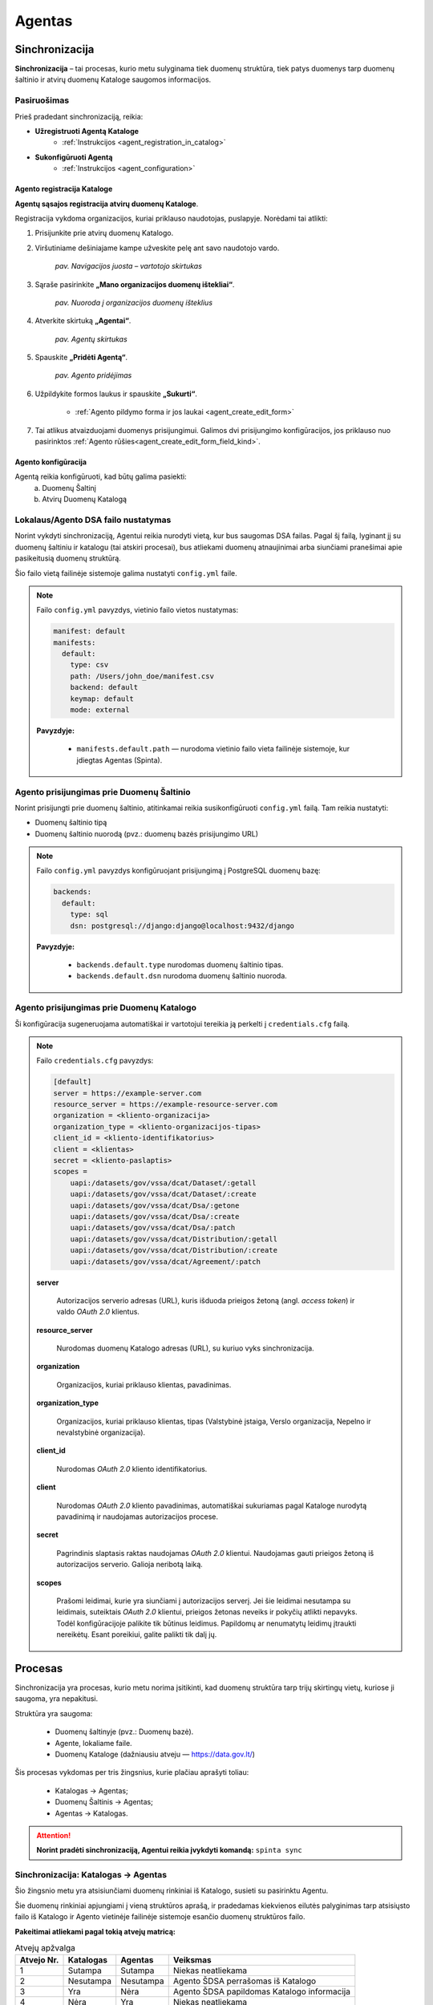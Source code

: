 .. default-role:: literal

.. _agentas:

#######
Agentas
#######


Sinchronizacija
***************

**Sinchronizacija** – tai procesas, kurio metu sulyginama tiek duomenų struktūra, tiek patys duomenys tarp duomenų
šaltinio ir atvirų duomenų Kataloge saugomos informacijos.


Pasiruošimas
============

Prieš pradedant sinchronizaciją, reikia:

- **Užregistruoti Agentą Kataloge**
    - :ref:`Instrukcijos <agent_registration_in_catalog>`
- **Sukonfigūruoti Agentą**
    - :ref:`Instrukcijos <agent_configuration>`


.. _agent_registration_in_catalog:

Agento registracija Kataloge
----------------------------

**Agentų sąsajos registracija atvirų duomenų Kataloge**.

Registracija vykdoma organizacijos, kuriai priklauso naudotojas, puslapyje. Norėdami tai atlikti:

#. Prisijunkite prie atvirų duomenų Katalogo.
#. Viršutiniame dešiniajame kampe užveskite pelę ant savo naudotojo vardo.

    | |image_navigation_bar|
    | *pav. Navigacijos juosta – vartotojo skirtukas*

#. Sąraše pasirinkite **„Mano organizacijos duomenų ištekliai“**.

    | |image_organization_resources|
    | *pav. Nuoroda į organizacijos duomenų išteklius*

#. Atverkite skirtuką **„Agentai“**.

    | |image_agent_tab|
    | *pav. Agentų skirtukas*

#. Spauskite **„Pridėti Agentą“**.

    | |image_agent_create|
    | *pav. Agento pridėjimas*

#. Užpildykite formos laukus ir spauskite **„Sukurti“**.

    - :ref:`Agento pildymo forma ir jos laukai <agent_create_edit_form>`

#. Tai atlikus atvaizduojami duomenys prisijungimui. Galimos dvi prisijungimo konfigūracijos, jos priklauso nuo pasirinktos :ref:`Agento rūšies<agent_create_edit_form_field_kind>`.


.. _agent_configuration:

Agento konfigūracija
--------------------

Agentą reikia konfigūruoti, kad būtų galima pasiekti:
    a) Duomenų Šaltinį
    b) Atvirų Duomenų Katalogą


Lokalaus/Agento DSA failo nustatymas
====================================

Norint vykdyti sinchronizaciją, Agentui reikia nurodyti vietą, kur bus saugomas DSA failas.
Pagal šį failą, lyginant jį su duomenų šaltiniu ir katalogu (tai atskiri procesai), bus atliekami duomenų atnaujinimai
arba siunčiami pranešimai apie pasikeitusią duomenų struktūrą.

Šio failo vietą failinėje sistemoje galima nustatyti `config.yml` faile.

.. note::

    Failo `config.yml` pavyzdys, vietinio failo vietos nustatymas:

    .. code-block:: yaml

        manifest: default
        manifests:
          default:
            type: csv
            path: /Users/john_doe/manifest.csv
            backend: default
            keymap: default
            mode: external

    **Pavyzdyje:**

        - `manifests.default.path` — nurodoma vietinio failo vieta failinėje sistemoje, kur įdiegtas Agentas (Spinta).
    

Agento prisijungimas prie Duomenų Šaltinio
==========================================

Norint prisijungti prie duomenų šaltinio, atitinkamai reikia susikonfigūruoti `config.yml` failą. Tam reikia nustatyti:

- Duomenų šaltinio tipą
- Duomenų šaltinio nuorodą (pvz.: duomenų bazės prisijungimo URL)

.. note::

    Failo `config.yml` pavyzdys konfigūruojant prisijungimą į PostgreSQL duomenų bazę:

    .. code-block:: yaml

        backends:
          default:
            type: sql
            dsn: postgresql://django:django@localhost:9432/django

    **Pavyzdyje:**

        - `backends.default.type` nurodomas duomenų šaltinio tipas.
        - `backends.default.dsn` nurodoma duomenų šaltinio nuoroda.


Agento prisijungimas prie Duomenų Katalogo
==========================================

Ši konfigūracija sugeneruojama automatiškai ir vartotojui tereikia ją perkelti į `credentials.cfg` failą.

.. note::

    Failo `credentials.cfg` pavyzdys:

    .. code-block:: ini

        [default]
        server = https://example-server.com
        resource_server = https://example-resource-server.com
        organization = <kliento-organizacija>
        organization_type = <kliento-organizacijos-tipas>
        client_id = <kliento-identifikatorius>
        client = <klientas>
        secret = <kliento-paslaptis>
        scopes =
            uapi:/datasets/gov/vssa/dcat/Dataset/:getall
            uapi:/datasets/gov/vssa/dcat/Dataset/:create
            uapi:/datasets/gov/vssa/dcat/Dsa/:getone
            uapi:/datasets/gov/vssa/dcat/Dsa/:create
            uapi:/datasets/gov/vssa/dcat/Dsa/:patch
            uapi:/datasets/gov/vssa/dcat/Distribution/:getall
            uapi:/datasets/gov/vssa/dcat/Distribution/:create
            uapi:/datasets/gov/vssa/dcat/Agreement/:patch

    **server**

        Autorizacijos serverio adresas (URL), kuris išduoda prieigos žetoną (angl. *access token*) ir valdo *OAuth 2.0* klientus.

    **resource_server**

        Nurodomas duomenų Katalogo adresas (URL), su kuriuo vyks sinchronizacija.

    **organization**

        Organizacijos, kuriai priklauso klientas, pavadinimas.

    **organization_type**

        Organizacijos, kuriai priklauso klientas, tipas (Valstybinė įstaiga, Verslo organizacija, Nepelno ir nevalstybinė organizacija).

    **client_id**

        Nurodomas *OAuth 2.0* kliento identifikatorius.

    **client**

        Nurodomas *OAuth 2.0* kliento pavadinimas, automatiškai sukuriamas pagal Kataloge nurodytą pavadinimą ir naudojamas autorizacijos procese.

    **secret**

        Pagrindinis slaptasis raktas naudojamas *OAuth 2.0* klientui. Naudojamas gauti prieigos žetoną iš autorizacijos serverio. Galioja neribotą laiką.

    **scopes**

        Prašomi leidimai, kurie yra siunčiami į autorizacijos serverį.
        Jei šie leidimai nesutampa su leidimais, suteiktais *OAuth 2.0* klientui, prieigos žetonas neveiks ir
        pokyčių atlikti nepavyks.
        Todėl konfigūracijoje palikite tik būtinus leidimus. Papildomų ar  nenumatytų leidimų įtraukti nereikėtų.
        Esant poreikiui, galite palikti tik dalį jų.


Procesas
********

Sinchronizacija yra procesas, kurio metu norima įsitikinti, kad duomenų struktūra tarp trijų skirtingų vietų, kuriose ji saugoma, yra nepakitusi.

Struktūra yra saugoma:

    - Duomenų šaltinyje (pvz.: Duomenų bazė).
    - Agente, lokaliame faile.
    - Duomenų Kataloge (dažniausiu atveju — https://data.gov.lt/)

Šis procesas vykdomas per tris žingsnius, kurie plačiau aprašyti toliau:

    - Katalogas -> Agentas;
    - Duomenų Šaltinis -> Agentas;
    - Agentas -> Katalogas.

.. attention::

    **Norint pradėti sinchronizaciją, Agentui reikia įvykdyti komandą:** `spinta sync`

Sinchronizacija: Katalogas -> Agentas
=====================================

Šio žingsnio metu yra atsisiunčiami duomenų rinkiniai iš Katalogo, susieti su pasirinktu Agentu.

Šie duomenų rinkiniai apjungiami į vieną struktūros aprašą, ir pradedamas kiekvienos eilutės palyginimas tarp atsisiųsto
failo iš Katalogo ir Agento vietinėje failinėje sistemoje esančio duomenų struktūros failo.

**Pakeitimai atliekami pagal tokią atvejų matricą:**

.. list-table:: Atvejų apžvalga
   :header-rows: 1

   * - Atvejo Nr.
     - Katalogas
     - Agentas
     - Veiksmas
   * - 1
     - Sutampa
     - Sutampa
     - Niekas neatliekama
   * - 2
     - Nesutampa
     - Nesutampa
     - Agento ŠDSA perrašomas iš Katalogo
   * - 3
     - Yra
     - Nėra
     - Agento ŠDSA papildomas Katalogo informacija
   * - 4
     - Nėra
     - Yra
     - Niekas neatliekama

.. admonition:: Pavyzdys

    Kataloge turint tokį duomenų struktūros aprašą:

    .. code-block:: ini

        id                                   | dataset | resource   | base | model   | property | type      | ref     | source                                                   | source.type | prepare | origin | count | level | status    | visibility | access | uri  | eli | title             | description
        b67a8e27-106c-47a6-a85e-a355c8bd9761 | vssa    |            |      |         |          |           |         | https://example.com                                      |             |         |        |       |       | open      |            |        |      |     | VSSA              | vssa
        e23139cb-3c6b-40fd-8fba-1d68e5701733 |         | geography  |      |         |          | dask/csv  |         | https://get.data.gov.lt/datasets/org/vssa/geography/:ns  |             |         |        |       | 4     |           |            |        |      |     | Geography         | geography
                                             |         |            |      |         |          |           |         |                                                          |             |         |        |       |       |           |            |        |      |     |                   |
        25568d69-1456-485c-9fca-8124d41a5295 |         |            |      | Country |          |           |         |                                                          |             |         |        |       | 4     | completed | package    | open   |      |     | Country           | country
        6faa42c1-7ad6-43be-a266-ccab35dd0bc9 |         |            |      |         |          | id        | integer | property_id                                              |             |         |        |       | 4     |           |            |        |      |     | Identifier        | identifier
        407270ca-f9bd-4c81-8c64-108b24bfafbe |         |            |      |         |          | size      | integer | property_size                                            |             |         |        |       | 4     |           |            |        |      |     | Size              | size


    O Agente turint tokį duomenų struktūros aprašą:

    .. code-block:: ini

        id                                   | dataset | resource   | base | model   | property | type      | ref     | source                                                   | source.type | prepare | origin | count | level | status    | visibility | access | uri  | eli | title             | description
        b67a8e27-106c-47a6-a85e-a355c8bd9761 | lrs     |            |      |         |          |           |         | https://example.com                                      |             |         |        |       |       | open      |            |        |      |     | LRS               | lrs
        e23139cb-3c6b-40fd-8fba-1d68e5701733 |         | law        |      |         |          | dask/csv  |         | https://get.data.gov.lt/datasets/org/vssa/geography/:ns  |             |         |        |       | 4     |           |            |        |      |     | Law               | example
                                             |         |            |      |         |          |           |         |                                                          |             |         |        |       |       |           |            |        |      |     |                   |
        25568d69-1456-485c-9fca-8124d41a5295 |         |            |      | Person  |          |           |         |                                                          |             |         |        |       | 4     | completed | package    | open   |      |     | Person            | person
        6faa42c1-7ad6-43be-a266-ccab35dd0bc9 |         |            |      |         |          | uuid      | string  | property_id                                              |             |         |        |       | 4     |           |            |        |      |     | Unique Identifier | unique identifier

    Galutinis struktūros aprašo rezultatas (Agente) atrodys taip:

    .. code-block:: ini

        id                                   | dataset | resource   | base | model   | property | type      | ref     | source                                                   | source.type | prepare | origin | count | level | status    | visibility | access | uri  | eli | title             | description
        b67a8e27-106c-47a6-a85e-a355c8bd9761 | vssa    |            |      |         |          |           |         | https://example.com                                      |             |         |        |       |       | open      |            |        |      |     | VSSA              | vssa
        e23139cb-3c6b-40fd-8fba-1d68e5701733 |         | geography  |      |         |          | dask/csv  |         | https://get.data.gov.lt/datasets/org/vssa/geography/:ns  |             |         |        |       | 4     |           |            |        |      |     | Geography         | geography
                                             |         |            |      |         |          |           |         |                                                          |             |         |        |       |       |           |            |        |      |     |                   |
        25568d69-1456-485c-9fca-8124d41a5295 |         |            |      | Country |          |           |         |                                                          |             |         |        |       | 4     | completed | package    | open   |      |     | Country           | country
        6faa42c1-7ad6-43be-a266-ccab35dd0bc9 |         |            |      |         |          | id        | integer | property_id                                              |             |         |        |       | 4     |           |            |        |      |     | Identifier        | identifier
        407270ca-f9bd-4c81-8c64-108b24bfafbe |         |            |      |         |          | size      | integer | property_size                                            |             |         |        |       | 4     |           |            |        |      |     | Size              | size


Sinchronizacija: Duomenų Šaltinis -> Agentas
============================================

.. warning::

    **Funkcionalumas vystomas**

Sinchronizacija: Agentas -> Katalogas
=====================================

.. warning::

    **Funkcionalumas vystomas**

Kliento administravimas
***********************

Kliento administravimas yra OAuth_ kliento kūrimas, peržiūra, keitimas ir trynimas.


.. _Oauth: https://en.wikipedia.org/wiki/OAuth

.. _agent-CRUD-update:

Kliento atnaujinimas
====================

Kliento atnaujinimas atliekamas PATCH užklausa adresu `spinta_url/auth/clients/{client_id}`,
siunčiant vieną ar kelis atributus, kuriuos norima pakeisti.

Užklausai reikalingas `auth_clients` leidimas (scope). Be jo, galima keisti tik kliento,
su kuriuo atliekama užklausa, slaptažodį.

Užklausa su pilnais duomenimis:

.. code-block:: json

    {
        "client_name": "New Client Name",
        "scopes": [
            "spinta_getone",
        ],
        "backends": {
            "new_resource_name": {
                "new_key": "new_value"
            }
        }
    }

client_name:
    Kliento pavadinimas, išduodamas kliento registravimo autentifikacijos servise metu.

scopes:
    Leidimai.

backends:
    Atributas, kuriame saugoma papildomi autentifikacijos duomenys, kurie gali būti naudojami
    prisijungimui prie duomenų šaltinio. Autentifikacijos duomenys saugomi kiekvienam :term:`DSA`
    resursui atskirai.


Užklausoje nenurodyti atributai nebus pakeisti. Sėkmingos užklausos atveju bus grąžinamas atsakymas:

.. code-block:: json

    {
        "client_id": "791cdc66-bed8-4c9f-9d92-0e49a061c3d0",
        "client_name": "New Client Name",
        "scopes": [
            "spinta_getone",
        ],
        "backends": {
            "new_resource_name": {
                "new_key": "new_value"
            }
        }
    }


Formos, jų laukai ir paaiškinimai
*********************************


.. _agent_create_edit_form:

Agento kūrimo / redagavimo forma
=================================

Ši forma naudojama Agentui sukurti arba esamam Agentui redaguoti.

- Naujo Agento kūrimą inicijuokite paspaudę **[Pridėti Agentą]** viršutiniame dešiniajame kampe.
- Norėdami redaguoti jau sukurtą Agentą, sąraše spustelėkite **[Redaguoti]** šalia įrašo.

| |image_formos_ir_laukai_1|
| *pav. Agento kūrimo / redagavimo forma*


Formos laukai ir jų paaiškinimai
--------------------------------

**Pavadinimas**
    Vartotojui matomas Agento pavadinimas, naudojamas ir kodiniam pavadinimui generuoti.

.. _agent_create_edit_form_field_kind:

**Rūšis**
    Nurodo, kokia paslauga naudojama Agento veikimui:

    - **Spinta** – sugeneruojamos dvi konfigūracijos:

        - `credentials.cfg <https://atviriduomenys.readthedocs.io/spinta.html#duomenu-publikavimas-i-saugykla>`_
        - `config.yml <https://atviriduomenys.readthedocs.io/spinta.html?#config-yml>`_

    - **Kita** – suteikiamas prieigos raktas. Likusi dalis priklauso sprendimo tiekėjui.

**Agentas įjungtas**
    Nurodo, ar Agentas šiuo metu aktyvus.

**Atviri duomenys publikuojami Saugykloje**
    Pažymėjus šį lauką, leidžiama publikuoti atvirus duomenis per Agentą.

**Atvirų duomenų publikavimo nuoroda**
    Nurodoma tik tada, kai pažymėtas ankstesnis laukas dėl duomenų publikavimo.

.. note::
   Sukūrus Agentą, pateikiamos reikalingos konfigūracijos ir slaptas prisijungimo raktas.
   **Dėl saugumo šis raktas rodomas tik vieną kartą – būtinai jį išsaugokite.**


Agentų sąrašo lentelė
======================

Ši lentelė atvaizduoja visus registruotus Agentus ir jų pagrindinę informaciją.

| |image_formos_ir_laukai_2|
| *pav. Agentų sąrašo lentelė*


Rodomi laukai ir jų reikšmės
----------------------------

**Būsena**
    Būsena apima du indikatoriai:

    - Spalvotas rutuliukas, žymintis paskutinės sinchronizacijos rezultatą:

        - **Žalia** – sinchronizacija pavyko.
        - **Raudona** – sinchronizacija nepavyko.
        - **Juoda** – sinchronizacija dar nevykdyta.

    - Indikatorius, ar Agentas yra įjungtas.

**Kodinis pavadinimas**
    Unikalus pavadinimas, generuojamas sistemoje organizacijos mastu.

**Pavadinimas**
    Vartotojui matomas pavadinimas. Naudojamas kodiniam pavadinimui generuoti.

**Sukurtas**
    Agento sukūrimo data.

**Užklausa**
    Paskutinės sinchronizacijos arba bandymo data.

**Duomenų paslauga**
    Kiekvienam Agentui automatiškai sukuriama susijusi duomenų paslauga, kuriai priskirti duomenų rinkiniai.

**Veiksmai**
    Prie kiekvieno Agento pateikiami šie veiksmai:

    - **Žurnalas** – detali Agento informacija.
    - **Redaguoti** – Agento redagavimo forma.
    - **Pašalinti** – Agento pašalinimas iš sistemos.


Agento peržiūros forma
=======================

Ši forma naudojama peržiūrėti sukurto Agento informaciją ir būseną.

| |image_formos_ir_laukai_3|
| *pav. Agento peržiūros forma*


Paaiškinimai apie laukų reikšmes
--------------------------------

**Sukurtas**
    Agento sukūrimo data.

**Pavadinimas**
    Vartotojui matomas pavadinimas.

**Kodinis pavadinimas**
    Unikalus identifikatorius, generuojamas sistemoje.

**Servisas**
    Duomenų paslauga, automatiškai sukuriama ir susiejama su Agentu.

**Būsena**
    Nurodoma, ar Agentas įjungtas.

**Rūšis**
    Naudojama implementacija:

    - **Spinta** – naudojama „Spintos“ sinchronizavimo logika.
    - **Kita** – nestandartinė implementacija, įgyvendinta sprendimo tiekėjo.

**Paskutinės sinchronizacijos rezultatas**

    - **Žalia** – sinchronizacija pavyko.
    - **Raudona** – sinchronizacija nepavyko.
    - **Juoda** – sinchronizacija dar nevykdyta.

**Paskutinės sinchronizacijos data**
    Data ir laikas, kada paskutinė sinchronizacija įvyko.

**Publikuojami atviri duomenys**
    Ar leidžiama publikuoti atvirus duomenis per šį Agentą.

**Atvirų duomenų servisas**
    Nuoroda, kur atviri duomenys bus publikuojami. Numatytas adresas: https://get.data.gov.lt


Konfigūracija pagal Agento rūšį
-------------------------------

Papildomai, priklausomai nuo pasirinktos **rūšies**, rodoma specifinė Agento konfigūracija:

- **Spinta**
    Rodoma dvi konfigūracijos dalys:

    .. _configuration_credentials_cfg:

    - Prisijungimui prie Katalogo.

        | |image_formos_ir_laukai_4|
        | *pav. Konfigūracija pasirinkus „Spinta“: Agentas -> Katalogas*

    .. _configuration_config_yml:

    - Prisijungimui prie duomenų šaltinio.

        | |image_formos_ir_laukai_5|
        | *pav. Konfigūracija pasirinkus „Spinta“: Agentas -> Duomenų Šaltinis*

- **Kita**

    .. _configuration_secret_key:

    Rodoma tik prieigos rakto informacija. Likusi konfigūracija – sprendimo tiekėjo atsakomybė.

    | |image_formos_ir_laukai_6|
    | *pav. Konfigūracija pasirinkus „Kita“*

Užklausų vykdomų per Agentą lentelė
-----------------------------------

Dar žemiau galima rasti visų užklausų, kurios į Katalogą yra vykdomos per Agentą, lentelę. Lentelėje matoma:

**Data ir laikas**
    Užklausos atlikimo data ir laikas. Data ir laikas taip pat yra nuoroda į detalesnę užklausos informaciją.
**Tipas**
    Atliktos užklausos tipas ("GET", "POST", "PUT", "DELETE", "PATCH").
**Adresas**
    Adresas, i kurį buvo atlikta užklausa.
**Rezultatas**
    Atliktos užklausos rezultatas ("Sėkminga" arba "Nesėkminga").
**Klaidos pranešimas**
    Jei atliekant užklausą įvyko klaida, matoma nuoroda į detalesnę užklausos informaciją.

| |image_uzklausu_istorija_lentele|
| *pav. Užklausų istorijos lentelė*


Užklausos peržiūros forma
=========================

Ši forma naudojama norint peržiūrėti detalią informaciją apie užklausą, atliktą per Agentą.

Paaiškinimai apie laukų reikšmes
--------------------------------

**Data ir laikas**
    Užklausos atlikimo data ir laikas.
**Agentas**
    Agentas, per kurį buvo atlikta užklausa į katalogą.
**Užklausos API adresas**
    Adresas, į kurį buvo atlikta užklausa.
**HTTP metodas**
    HTTP metodas, kuris buvo naudojamas atliekant užklausą ("GET", "POST", "PUT", "DELETE", "PATCH").
**Rezultatas**
    Atliktos užklausos rezultatas ("Sėkminga" arba "Nesėkminga").
**Statusas (HTTP)**
    Būsena kuri buvo pasiekta atliekant užklausą. Išsamiau paaiškina, kodėl rezultatas sėkmingas arba nesėkmingas.

| |image_uzklausu_detali_istorija_1|
| *pav. Užklausos peržiūros forma*

Klaidos atliekant užklausą
--------------------------

Jei atliekant užklausą buvo susidurta su klaida, klaidą galima matyti žemiau.

| |image_uzklausu_detali_istorija_2|
| *pav. Užklausos klaida*


Duomenų gavimas
***************


Klaidos ir jų paaiškinimai
==========================

`InvalidClientBackend`:
    Klaida kyla, kai turimas DSA aprašas su bent vienu resursu su `creds(key)` prepare funkcija,
    bet tarp kliento duomenų, `backends` atribute, nėra išsaugotas atributas su resurso pavadinimu.
    Būtent šiame kintamąjame `creds(key)` funkcija ieškos `key` reikšmės.

    Norint pataisyti klaidą, prie kliento duomenų `backends` atributo reikia pridėti
    atributą su resurso pavadinimu. Skaityti :ref:`agent-CRUD-update`.

`InvalidClientBackendCredentials`:
    Klaida kyla, kai turimas DSA aprašas su bent vienu resursu su `creds(key)` prepare funkcija,
    `backends` atribute yra išsaugotas atributas su resurso pavadinimu, bet atribute nėra
    išsaugota `key` reikšmė.

    Norint pataisyti klaidą, prie kliento duomenų `backends` atribute esančio atributo resurso pavadinimu
    reikia pridėti trūkstamą `key` reikšmę. Skaityti :ref:`agent-CRUD-update`.


.. |image_navigation_bar| image:: /static/katalogas/okot/image_navigation_bar.png
   :alt: Navigacijos juosta

.. |image_organization_resources| image:: /static/katalogas/okot/image_organization_resources.png
   :alt: Nuoroda į organizacijos duomenų išteklius

.. |image_agent_tab| image:: /static/katalogas/okot/image_agent_tab.png
   :alt: Agentų skirtukas

.. |image_agent_create| image:: /static/katalogas/okot/image_agent_add.png
   :alt: Agento pridėjimas

.. |image_formos_ir_laukai_1| image:: /static/katalogas/okot/image_formos_ir_laukai_1.png
   :alt: Agento kūrimo/redagavimo forma

.. |image_formos_ir_laukai_2| image:: /static/katalogas/okot/image_formos_ir_laukai_2.png
   :alt: Agento sąrašo lentelė

.. |image_formos_ir_laukai_3| image:: /static/katalogas/okot/image_formos_ir_laukai_3.png
   :alt: Vieno Agento peržvalgos puslapis

.. |image_formos_ir_laukai_4| image:: /static/katalogas/okot/image_formos_ir_laukai_4.png
   :alt: Konfigūracija pasirinkus rūšį „Spinta“: Agentas -> Katalogas

.. |image_formos_ir_laukai_5| image:: /static/katalogas/okot/image_formos_ir_laukai_5.png
   :alt: Konfigūracija pasirinkus rūšį „Spinta“: Agentas -> Duomenų Šaltinis

.. |image_formos_ir_laukai_6| image:: /static/katalogas/okot/image_formos_ir_laukai_6.png
   :alt: Konfigūracija pasirinkus rūšį „Kita“

.. |image_uzklausu_istorija_lentele| image:: /static/katalogas/okot/image_uzklausu_istorija_lentele.png
   :alt: Agento užklausų istorijos lentelė

.. |image_uzklausu_detali_istorija_1| image:: /static/katalogas/okot/image_uzklausu_detali_istorija_1.png
   :alt: Detali agento atlikta užklausa

.. |image_uzklausu_detali_istorija_2| image:: /static/katalogas/okot/image_uzklausu_detali_istorija_2.png
   :alt: Agento užklausų istorijos klaidos
